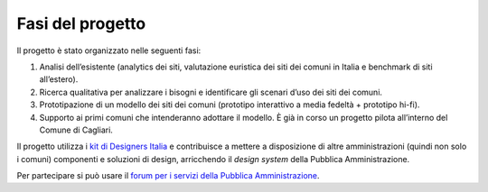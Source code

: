 Fasi del progetto
=================

Il progetto è stato organizzato nelle seguenti fasi:

1. Analisi dell’esistente (analytics dei siti, valutazione euristica dei
   siti dei comuni in Italia e benchmark di siti all’estero).

2. Ricerca qualitativa per analizzare i bisogni e identificare gli
   scenari d’uso dei siti dei comuni.

3. Prototipazione di un modello dei siti dei comuni (prototipo
   interattivo a media fedeltà + prototipo hi-fi).

4. Supporto ai primi comuni che intenderanno adottare il modello. È già
   in corso un progetto pilota all’interno del Comune di Cagliari.

Il progetto utilizza i `kit di Designers
Italia <https://designers.italia.it/kit/>`__ e contribuisce a mettere a
disposizione di altre amministrazioni (quindi non solo i comuni)
componenti e soluzioni di design, arricchendo il *design system* della
Pubblica Amministrazione.

Per partecipare si può usare il `forum per i servizi della Pubblica
Amministrazione <https://forum.italia.it/t/un-modello-per-i-siti-dei-comuni-basato-sul-design-system-di-designers-italia/4468>`__.

